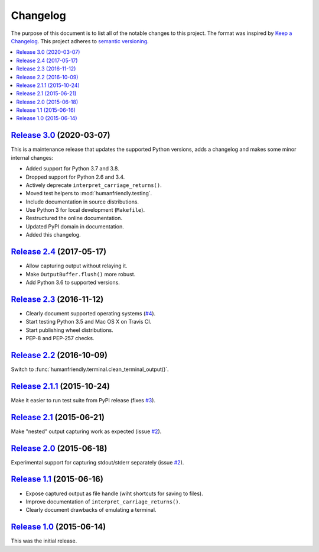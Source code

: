 Changelog
=========

The purpose of this document is to list all of the notable changes to this
project. The format was inspired by `Keep a Changelog`_. This project adheres
to `semantic versioning`_.

.. contents::
   :local:

.. _Keep a Changelog: http://keepachangelog.com/
.. _semantic versioning: http://semver.org/

`Release 3.0`_ (2020-03-07)
---------------------------

This is a maintenance release that updates the supported Python
versions, adds a changelog and makes some minor internal changes:

- Added support for Python 3.7 and 3.8.
- Dropped support for Python 2.6 and 3.4.
- Actively deprecate ``interpret_carriage_returns()``.
- Moved test helpers to :mod:`humanfriendly.testing`.
- Include documentation in source distributions.
- Use Python 3 for local development (``Makefile``).
- Restructured the online documentation.
- Updated PyPI domain in documentation.
- Added this changelog.

.. _Release 3.0: https://github.com/xolox/python-capturer/compare/2.4...3.0

`Release 2.4`_ (2017-05-17)
---------------------------

- Allow capturing output without relaying it.
- Make ``OutputBuffer.flush()`` more robust.
- Add Python 3.6 to supported versions.

.. _Release 2.4: https://github.com/xolox/python-capturer/compare/2.3...2.4

`Release 2.3`_ (2016-11-12)
---------------------------

- Clearly document supported operating systems (`#4`_).
- Start testing Python 3.5 and Mac OS X on Travis CI.
- Start publishing wheel distributions.
- PEP-8 and PEP-257 checks.

.. _Release 2.3: https://github.com/xolox/python-capturer/compare/2.2...2.3
.. _#4: https://github.com/xolox/python-capturer/issues/4

`Release 2.2`_ (2016-10-09)
---------------------------

Switch to :func:`humanfriendly.terminal.clean_terminal_output()`.

.. _Release 2.2: https://github.com/xolox/python-capturer/compare/2.1.1...2.2

`Release 2.1.1`_ (2015-10-24)
-----------------------------

Make it easier to run test suite from PyPI release (fixes `#3`_).

.. _Release 2.1.1: https://github.com/xolox/python-capturer/compare/2.1...2.1.1
.. _#3: https://github.com/xolox/python-capturer/issues/3

`Release 2.1`_ (2015-06-21)
---------------------------

Make "nested" output capturing work as expected (issue `#2`_).

.. _Release 2.1: https://github.com/xolox/python-capturer/compare/2.0...2.1
.. _#2: https://github.com/xolox/python-capturer/issues/2

`Release 2.0`_ (2015-06-18)
---------------------------

Experimental support for capturing stdout/stderr separately (issue `#2`_).

.. _Release 2.0: https://github.com/xolox/python-capturer/compare/1.1...2.0
.. _#2: https://github.com/xolox/python-capturer/issues/2

`Release 1.1`_ (2015-06-16)
---------------------------

- Expose captured output as file handle (wiht shortcuts for saving to files).
- Improve documentation of ``interpret_carriage_returns()``.
- Clearly document drawbacks of emulating a terminal.

.. _Release 1.1: https://github.com/xolox/python-capturer/compare/1.0...1.1

`Release 1.0`_ (2015-06-14)
---------------------------

This was the initial release.

.. _Release 1.0: https://github.com/xolox/python-capturer/tree/1.0
